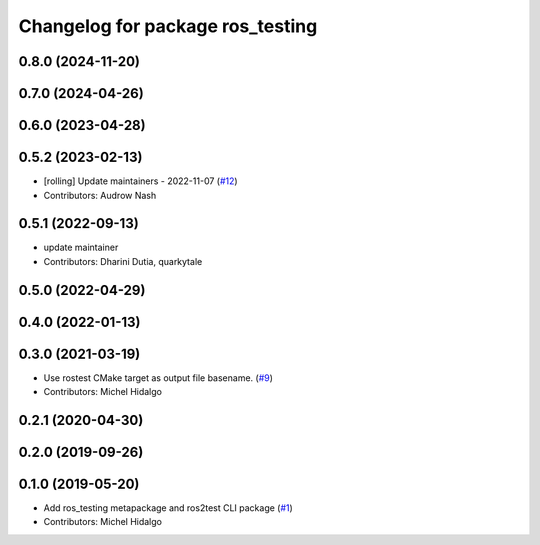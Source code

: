 ^^^^^^^^^^^^^^^^^^^^^^^^^^^^^^^^^
Changelog for package ros_testing
^^^^^^^^^^^^^^^^^^^^^^^^^^^^^^^^^

0.8.0 (2024-11-20)
------------------

0.7.0 (2024-04-26)
------------------

0.6.0 (2023-04-28)
------------------

0.5.2 (2023-02-13)
------------------
* [rolling] Update maintainers - 2022-11-07 (`#12 <https://github.com/ros2/ros_testing/issues/12>`_)
* Contributors: Audrow Nash

0.5.1 (2022-09-13)
------------------
* update maintainer
* Contributors: Dharini Dutia, quarkytale

0.5.0 (2022-04-29)
------------------

0.4.0 (2022-01-13)
------------------

0.3.0 (2021-03-19)
------------------
* Use rostest CMake target as output file basename. (`#9 <https://github.com/ros2/ros_testing/issues/9>`_)
* Contributors: Michel Hidalgo

0.2.1 (2020-04-30)
------------------

0.2.0 (2019-09-26)
------------------

0.1.0 (2019-05-20)
------------------
* Add ros_testing metapackage and ros2test CLI package (`#1 <https://github.com/ros2/ros_testing/issues/1>`_)
* Contributors: Michel Hidalgo
